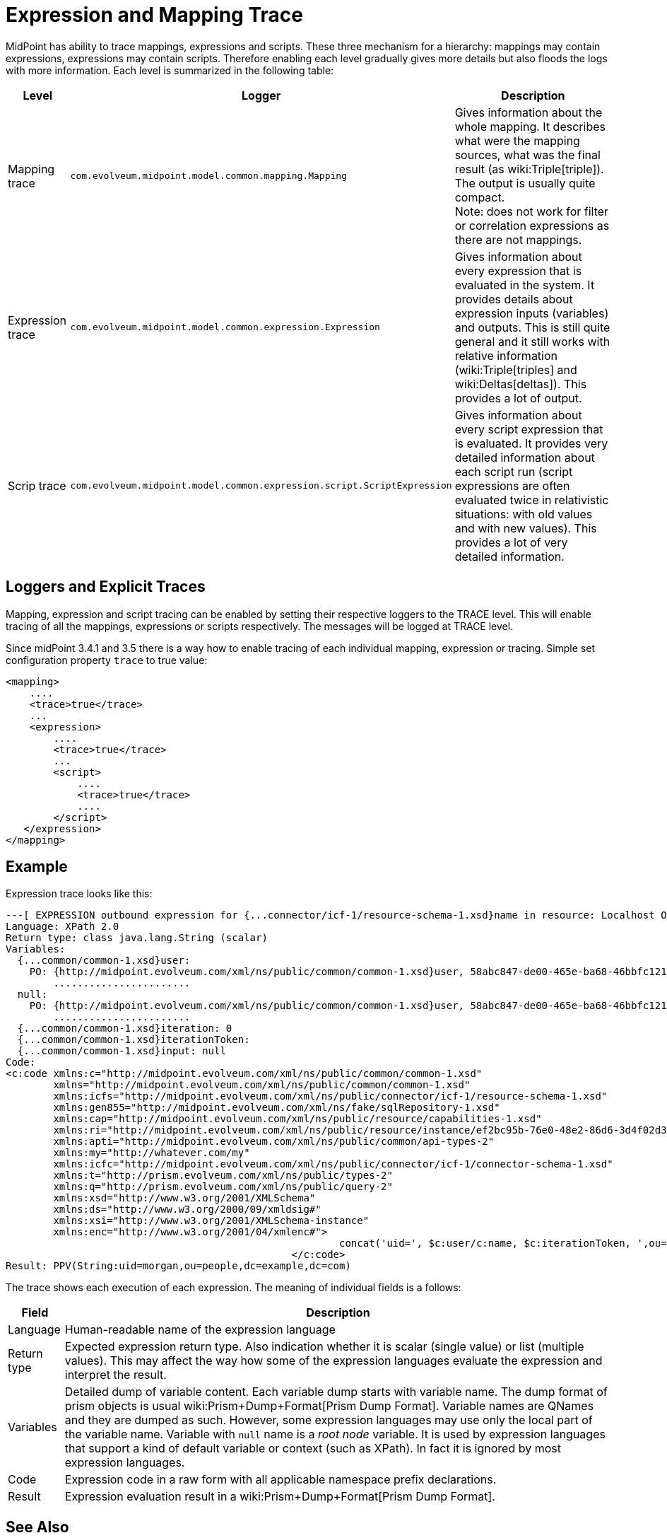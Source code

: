 = Expression and Mapping Trace
:page-wiki-name: Expression Trace
:page-wiki-id: 4423897
:page-wiki-metadata-create-user: semancik
:page-wiki-metadata-create-date: 2012-05-11T16:40:09.549+02:00
:page-wiki-metadata-modify-user: semancik
:page-wiki-metadata-modify-date: 2016-08-08T14:58:17.417+02:00

MidPoint has ability to trace mappings, expressions and scripts.
These three mechanism for a hierarchy: mappings may contain expressions, expressions may contain scripts.
Therefore enabling each level gradually gives more details but also floods the logs with more information.
Each level is summarized in the following table:

[%autowidth]
|===
| Level | Logger | Description

| Mapping trace
| `com.evolveum.midpoint.model.common.mapping.Mapping`
| Gives information about the whole mapping.
It describes what were the mapping sources, what was the final result (as wiki:Triple[triple]). The output is usually quite compact. +
Note: does not work for filter or correlation expressions as there are not mappings.


| Expression trace
| `com.evolveum.midpoint.model.common.expression.Expression`
| Gives information about every expression that is evaluated in the system.
It provides details about expression inputs (variables) and outputs.
This is still quite general and it still works with relative information (wiki:Triple[triples] and wiki:Deltas[deltas]). This provides a lot of output.


| Scrip trace
| `com.evolveum.midpoint.model.common.expression.script.ScriptExpression`
| Gives information about every script expression that is evaluated.
It provides very detailed information about each script run (script expressions are often evaluated twice in relativistic situations: with old values and with new values).
This provides a lot of very detailed information.

|===


== Loggers and Explicit Traces

Mapping, expression and script tracing can be enabled by setting their respective loggers to the TRACE level.
This will enable tracing of all the mappings, expressions or scripts respectively.
The messages will be logged at TRACE level.

Since midPoint 3.4.1 and 3.5 there is a way how to enable tracing of each individual mapping, expression or tracing.
Simple set configuration property `trace` to true value:

[source,xml]
----
<mapping>
    ....
    <trace>true</trace>
    ...
    <expression>
        ....
        <trace>true</trace>
        ...
        <script>
            ....
            <trace>true</trace>
            ....
        </script>
   </expression>
</mapping>
----


== Example

Expression trace looks like this:

[source]
----
---[ EXPRESSION outbound expression for {...connector/icf-1/resource-schema-1.xsd}name in resource: Localhost OpenDJ(OID:ef2bc95b-76e0-48e2-86d6-3d4f02d3e1a2)]---------------------------
Language: XPath 2.0
Return type: class java.lang.String (scalar)
Variables:
  {...common/common-1.xsd}user:
    PO: {http://midpoint.evolveum.com/xml/ns/public/common/common-1.xsd}user, 58abc847-de00-465e-ba68-46bbfc12176c def({http://midpoint.evolveum.com/xml/ns/public/common/common-1.xsd}UserType)
        .......................
  null:
    PO: {http://midpoint.evolveum.com/xml/ns/public/common/common-1.xsd}user, 58abc847-de00-465e-ba68-46bbfc12176c def({http://midpoint.evolveum.com/xml/ns/public/common/common-1.xsd}UserType)
        .......................
  {...common/common-1.xsd}iteration: 0
  {...common/common-1.xsd}iterationToken:
  {...common/common-1.xsd}input: null
Code:
<c:code xmlns:c="http://midpoint.evolveum.com/xml/ns/public/common/common-1.xsd"
        xmlns="http://midpoint.evolveum.com/xml/ns/public/common/common-1.xsd"
        xmlns:icfs="http://midpoint.evolveum.com/xml/ns/public/connector/icf-1/resource-schema-1.xsd"
        xmlns:gen855="http://midpoint.evolveum.com/xml/ns/fake/sqlRepository-1.xsd"
        xmlns:cap="http://midpoint.evolveum.com/xml/ns/public/resource/capabilities-1.xsd"
        xmlns:ri="http://midpoint.evolveum.com/xml/ns/public/resource/instance/ef2bc95b-76e0-48e2-86d6-3d4f02d3e1a2"
        xmlns:apti="http://midpoint.evolveum.com/xml/ns/public/common/api-types-2"
        xmlns:my="http://whatever.com/my"
        xmlns:icfc="http://midpoint.evolveum.com/xml/ns/public/connector/icf-1/connector-schema-1.xsd"
        xmlns:t="http://prism.evolveum.com/xml/ns/public/types-2"
        xmlns:q="http://prism.evolveum.com/xml/ns/public/query-2"
        xmlns:xsd="http://www.w3.org/2001/XMLSchema"
        xmlns:ds="http://www.w3.org/2000/09/xmldsig#"
        xmlns:xsi="http://www.w3.org/2001/XMLSchema-instance"
        xmlns:enc="http://www.w3.org/2001/04/xmlenc#">
							concat('uid=', $c:user/c:name, $c:iterationToken, ',ou=people,dc=example,dc=com')
						</c:code>
Result: PPV(String:uid=morgan,ou=people,dc=example,dc=com)
----

The trace shows each execution of each expression.
The meaning of individual fields is a follows:

[%autowidth]
|===
| Field | Description

| Language
| Human-readable name of the expression language


| Return type
| Expected expression return type.
Also indication whether it is scalar (single value) or list (multiple values).
This may affect the way how some of the expression languages evaluate the expression and interpret the result.


| Variables
| Detailed dump of variable content.
Each variable dump starts with variable name.
The dump format of prism objects is usual wiki:Prism+Dump+Format[Prism Dump Format]. Variable names are QNames and they are dumped as such.
However, some expression languages may use only the local part of the variable name.
Variable with `null` name is a _root node_ variable.
It is used by expression languages that support a kind of default variable or context (such as XPath).
In fact it is ignored by most expression languages.


| Code
| Expression code in a raw form with all applicable namespace prefix declarations.


| Result
| Expression evaluation result in a wiki:Prism+Dump+Format[Prism Dump Format].


|===


== See Also

* wiki:Diagnostics+Abbreviations[Diagnostics Abbreviations]